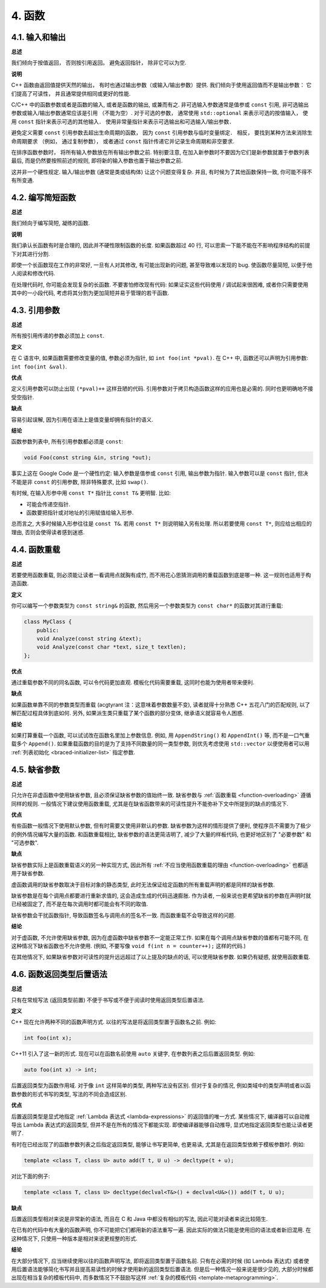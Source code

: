 4. 函数
------------

4.1. 输入和输出
~~~~~~~~~~~~~~~~~~~~~~~~

**总述**

我们倾向于按值返回， 否则按引用返回。 避免返回指针， 除非它可以为空. 

**说明**

C++ 函数由返回值提供天然的输出， 有时也通过输出参数（或输入/输出参数）提供. 我们倾向于使用返回值而不是输出参数： 它们提高了可读性， 并且通常提供相同或更好的性能. 

C/C++ 中的函数参数或者是函数的输入, 或者是函数的输出, 或兼而有之. 非可选输入参数通常是值参或 ``const`` 引用, 非可选输出参数或输入/输出参数通常应该是引用 （不能为空）. 对于可选的参数， 通常使用 ``std::optional`` 来表示可选的按值输入， 使用 ``const`` 指针来表示可选的其他输入． 使用非常量指针来表示可选输出和可选输入/输出参数．

避免定义需要 ``const`` 引用参数去超出生命周期的函数， 因为 ``const`` 引用参数与临时变量绑定． 相反， 要找到某种方法来消除生命周期要求 （例如， 通过复制参数）， 或者通过 ``const`` 指针传递它并记录生命周期和非空要求.

在排序函数参数时， 将所有输入参数放在所有输出参数之前. 特别要注意, 在加入新参数时不要因为它们是新参数就置于参数列表最后, 而是仍然要按照前述的规则, 即将新的输入参数也置于输出参数之前.

这并非一个硬性规定. 输入/输出参数 (通常是类或结构体) 让这个问题变得复杂. 并且, 有时候为了其他函数保持一致, 你可能不得不有所变通.

4.2. 编写简短函数
~~~~~~~~~~~~~~~~~~~~~~~~

**总述**

我们倾向于编写简短, 凝练的函数.

**说明**

我们承认长函数有时是合理的, 因此并不硬性限制函数的长度. 如果函数超过 40 行, 可以思索一下能不能在不影响程序结构的前提下对其进行分割.

即使一个长函数现在工作的非常好, 一旦有人对其修改, 有可能出现新的问题, 甚至导致难以发现的 bug. 使函数尽量简短, 以便于他人阅读和修改代码.

在处理代码时, 你可能会发现复杂的长函数. 不要害怕修改现有代码: 如果证实这些代码使用 / 调试起来很困难, 或者你只需要使用其中的一小段代码, 考虑将其分割为更加简短并易于管理的若干函数.

4.3. 引用参数
~~~~~~~~~~~~~~~~~~~~~~

**总述**

所有按引用传递的参数必须加上 ``const``.

**定义**

在 C 语言中, 如果函数需要修改变量的值, 参数必须为指针, 如 ``int foo(int *pval)``. 在 C++ 中, 函数还可以声明为引用参数: ``int foo(int &val)``.

**优点**

定义引用参数可以防止出现 ``(*pval)++`` 这样丑陋的代码. 引用参数对于拷贝构造函数这样的应用也是必需的. 同时也更明确地不接受空指针.

**缺点**

容易引起误解, 因为引用在语法上是值变量却拥有指针的语义.

**结论**

函数参数列表中, 所有引用参数都必须是 ``const``:

.. code-block:: c++

    void Foo(const string &in, string *out);

事实上这在 Google Code 是一个硬性约定: 输入参数是值参或 ``const`` 引用, 输出参数为指针. 输入参数可以是 ``const`` 指针, 但决不能是非 ``const`` 的引用参数, 除非特殊要求, 比如 ``swap()``.

有时候, 在输入形参中用 ``const T*`` 指针比 ``const T&`` 更明智. 比如:

* 可能会传递空指针.

* 函数要把指针或对地址的引用赋值给输入形参.

总而言之, 大多时候输入形参往往是 ``const T&``. 若用 ``const T*`` 则说明输入另有处理. 所以若要使用 ``const T*``, 则应给出相应的理由, 否则会使得读者感到迷惑.

.. _function-overloading:

4.4. 函数重载
~~~~~~~~~~~~~~~~~~~~~~

**总述**

若要使用函数重载, 则必须能让读者一看调用点就胸有成竹, 而不用花心思猜测调用的重载函数到底是哪一种. 这一规则也适用于构造函数.

**定义**

你可以编写一个参数类型为 ``const string&`` 的函数, 然后用另一个参数类型为 ``const char*`` 的函数对其进行重载:

.. code-block:: c++

    class MyClass {
        public:
        void Analyze(const string &text);
        void Analyze(const char *text, size_t textlen);
    };

**优点**

通过重载参数不同的同名函数, 可以令代码更加直观. 模板化代码需要重载, 这同时也能为使用者带来便利.

**缺点**

如果函数单靠不同的参数类型而重载 (acgtyrant 注：这意味着参数数量不变), 读者就得十分熟悉 C++ 五花八门的匹配规则, 以了解匹配过程具体到底如何. 另外, 如果派生类只重载了某个函数的部分变体, 继承语义就容易令人困惑.

**结论**

如果打算重载一个函数, 可以试试改在函数名里加上参数信息. 例如, 用 ``AppendString()`` 和 ``AppendInt()`` 等, 而不是一口气重载多个 ``Append()``. 如果重载函数的目的是为了支持不同数量的同一类型参数, 则优先考虑使用 ``std::vector`` 以便使用者可以用 :ref:`列表初始化 <braced-initializer-list>` 指定参数.

4.5. 缺省参数
~~~~~~~~~~~~~~~~~~~~~~

**总述**

只允许在非虚函数中使用缺省参数, 且必须保证缺省参数的值始终一致. 缺省参数与 :ref:`函数重载 <function-overloading>` 遵循同样的规则. 一般情况下建议使用函数重载, 尤其是在缺省函数带来的可读性提升不能弥补下文中所提到的缺点的情况下.

**优点**

有些函数一般情况下使用默认参数, 但有时需要又使用非默认的参数. 缺省参数为这样的情形提供了便利, 使程序员不需要为了极少的例外情况编写大量的函数. 和函数重载相比, 缺省参数的语法更简洁明了, 减少了大量的样板代码, 也更好地区别了 "必要参数" 和 "可选参数".

**缺点**

缺省参数实际上是函数重载语义的另一种实现方式, 因此所有 :ref:`不应当使用函数重载的理由 <function-overloading>` 也都适用于缺省参数.

虚函数调用的缺省参数取决于目标对象的静态类型, 此时无法保证给定函数的所有重载声明的都是同样的缺省参数.

缺省参数是在每个调用点都要进行重新求值的, 这会造成生成的代码迅速膨胀. 作为读者, 一般来说也更希望缺省的参数在声明时就已经被固定了, 而不是在每次调用时都可能会有不同的取值.

缺省参数会干扰函数指针, 导致函数签名与调用点的签名不一致. 而函数重载不会导致这样的问题.

**结论**

对于虚函数, 不允许使用缺省参数, 因为在虚函数中缺省参数不一定能正常工作. 如果在每个调用点缺省参数的值都有可能不同, 在这种情况下缺省函数也不允许使用. (例如, 不要写像 ``void f(int n = counter++);`` 这样的代码.)

在其他情况下, 如果缺省参数对可读性的提升远远超过了以上提及的缺点的话, 可以使用缺省参数. 如果仍有疑惑, 就使用函数重载.

4.6. 函数返回类型后置语法
~~~~~~~~~~~~~~~~~~~~~~~~~

**总述**

只有在常规写法 (返回类型前置) 不便于书写或不便于阅读时使用返回类型后置语法.

**定义**

C++ 现在允许两种不同的函数声明方式. 以往的写法是将返回类型置于函数名之前. 例如:

.. code-block:: c++

    int foo(int x);

C++11 引入了这一新的形式. 现在可以在函数名前使用 ``auto`` 关键字, 在参数列表之后后置返回类型. 例如:

.. code-block:: c++

    auto foo(int x) -> int;

后置返回类型为函数作用域. 对于像 ``int`` 这样简单的类型, 两种写法没有区别. 但对于复杂的情况, 例如类域中的类型声明或者以函数参数的形式书写的类型, 写法的不同会造成区别.

**优点**

后置返回类型是显式地指定 :ref:`Lambda 表达式 <lambda-expressions>` 的返回值的唯一方式. 某些情况下, 编译器可以自动推导出 Lambda 表达式的返回类型, 但并不是在所有的情况下都能实现. 即使编译器能够自动推导, 显式地指定返回类型也能让读者更明了.

有时在已经出现了的函数参数列表之后指定返回类型, 能够让书写更简单, 也更易读, 尤其是在返回类型依赖于模板参数时. 例如:

.. code-block:: c++

    template <class T, class U> auto add(T t, U u) -> decltype(t + u);

对比下面的例子:

.. code-block:: c++

    template <class T, class U> decltype(declval<T&>() + declval<U&>()) add(T t, U u);

**缺点**

后置返回类型相对来说是非常新的语法, 而且在 C 和 Java 中都没有相似的写法, 因此可能对读者来说比较陌生.

在已有的代码中有大量的函数声明, 你不可能把它们都用新的语法重写一遍. 因此实际的做法只能是使用旧的语法或者新旧混用. 在这种情况下, 只使用一种版本是相对来说更规整的形式.

**结论**

在大部分情况下, 应当继续使用以往的函数声明写法, 即将返回类型置于函数名前. 只有在必需的时候 (如 Lambda 表达式) 或者使用后置语法能够简化书写并且提高易读性的时候才使用新的返回类型后置语法. 但是后一种情况一般来说是很少见的, 大部分时候都出现在相当复杂的模板代码中, 而多数情况下不鼓励写这样 :ref:`复杂的模板代码 <template-metaprogramming>`.
